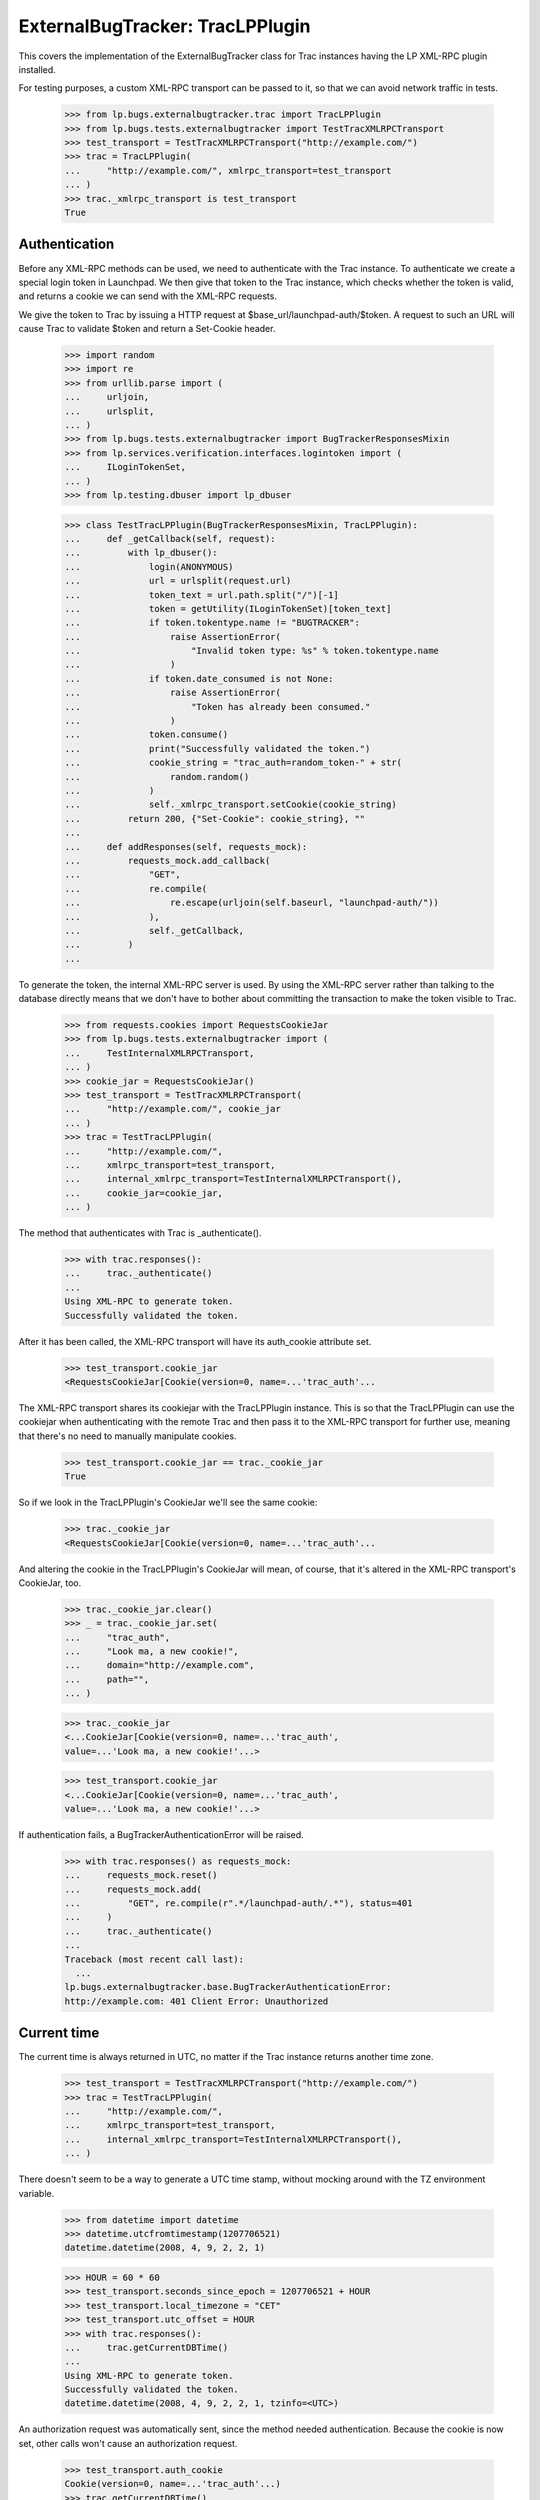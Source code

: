 ExternalBugTracker: TracLPPlugin
================================

This covers the implementation of the ExternalBugTracker class for Trac
instances having the LP XML-RPC plugin installed.

For testing purposes, a custom XML-RPC transport can be passed to it,
so that we can avoid network traffic in tests.

    >>> from lp.bugs.externalbugtracker.trac import TracLPPlugin
    >>> from lp.bugs.tests.externalbugtracker import TestTracXMLRPCTransport
    >>> test_transport = TestTracXMLRPCTransport("http://example.com/")
    >>> trac = TracLPPlugin(
    ...     "http://example.com/", xmlrpc_transport=test_transport
    ... )
    >>> trac._xmlrpc_transport is test_transport
    True


Authentication
--------------

Before any XML-RPC methods can be used, we need to authenticate with the
Trac instance. To authenticate we create a special login token in
Launchpad. We then give that token to the Trac instance, which checks
whether the token is valid, and returns a cookie we can send with the
XML-RPC requests.

We give the token to Trac by issuing a HTTP request at
$base_url/launchpad-auth/$token. A request to such an URL will cause
Trac to validate $token and return a Set-Cookie header.

    >>> import random
    >>> import re
    >>> from urllib.parse import (
    ...     urljoin,
    ...     urlsplit,
    ... )
    >>> from lp.bugs.tests.externalbugtracker import BugTrackerResponsesMixin
    >>> from lp.services.verification.interfaces.logintoken import (
    ...     ILoginTokenSet,
    ... )
    >>> from lp.testing.dbuser import lp_dbuser

    >>> class TestTracLPPlugin(BugTrackerResponsesMixin, TracLPPlugin):
    ...     def _getCallback(self, request):
    ...         with lp_dbuser():
    ...             login(ANONYMOUS)
    ...             url = urlsplit(request.url)
    ...             token_text = url.path.split("/")[-1]
    ...             token = getUtility(ILoginTokenSet)[token_text]
    ...             if token.tokentype.name != "BUGTRACKER":
    ...                 raise AssertionError(
    ...                     "Invalid token type: %s" % token.tokentype.name
    ...                 )
    ...             if token.date_consumed is not None:
    ...                 raise AssertionError(
    ...                     "Token has already been consumed."
    ...                 )
    ...             token.consume()
    ...             print("Successfully validated the token.")
    ...             cookie_string = "trac_auth=random_token-" + str(
    ...                 random.random()
    ...             )
    ...             self._xmlrpc_transport.setCookie(cookie_string)
    ...         return 200, {"Set-Cookie": cookie_string}, ""
    ...
    ...     def addResponses(self, requests_mock):
    ...         requests_mock.add_callback(
    ...             "GET",
    ...             re.compile(
    ...                 re.escape(urljoin(self.baseurl, "launchpad-auth/"))
    ...             ),
    ...             self._getCallback,
    ...         )
    ...

To generate the token, the internal XML-RPC server is used. By using the
XML-RPC server rather than talking to the database directly means that we
don't have to bother about committing the transaction to make the token
visible to Trac.

    >>> from requests.cookies import RequestsCookieJar
    >>> from lp.bugs.tests.externalbugtracker import (
    ...     TestInternalXMLRPCTransport,
    ... )
    >>> cookie_jar = RequestsCookieJar()
    >>> test_transport = TestTracXMLRPCTransport(
    ...     "http://example.com/", cookie_jar
    ... )
    >>> trac = TestTracLPPlugin(
    ...     "http://example.com/",
    ...     xmlrpc_transport=test_transport,
    ...     internal_xmlrpc_transport=TestInternalXMLRPCTransport(),
    ...     cookie_jar=cookie_jar,
    ... )

The method that authenticates with Trac is _authenticate().

    >>> with trac.responses():
    ...     trac._authenticate()
    ...
    Using XML-RPC to generate token.
    Successfully validated the token.

After it has been called, the XML-RPC transport will have its
auth_cookie attribute set.

    >>> test_transport.cookie_jar
    <RequestsCookieJar[Cookie(version=0, name=...'trac_auth'...

The XML-RPC transport shares its cookiejar with the TracLPPlugin instance.
This is so that the TracLPPlugin can use the cookiejar when authenticating
with the remote Trac and then pass it to the XML-RPC transport for further
use, meaning that there's no need to manually manipulate cookies.

    >>> test_transport.cookie_jar == trac._cookie_jar
    True

So if we look in the TracLPPlugin's CookieJar we'll see the same cookie:

    >>> trac._cookie_jar
    <RequestsCookieJar[Cookie(version=0, name=...'trac_auth'...

And altering the cookie in the TracLPPlugin's CookieJar will mean, of
course, that it's altered in the XML-RPC transport's CookieJar, too.

    >>> trac._cookie_jar.clear()
    >>> _ = trac._cookie_jar.set(
    ...     "trac_auth",
    ...     "Look ma, a new cookie!",
    ...     domain="http://example.com",
    ...     path="",
    ... )

    >>> trac._cookie_jar
    <...CookieJar[Cookie(version=0, name=...'trac_auth',
    value=...'Look ma, a new cookie!'...>

    >>> test_transport.cookie_jar
    <...CookieJar[Cookie(version=0, name=...'trac_auth',
    value=...'Look ma, a new cookie!'...>

If authentication fails, a BugTrackerAuthenticationError will be raised.

    >>> with trac.responses() as requests_mock:
    ...     requests_mock.reset()
    ...     requests_mock.add(
    ...         "GET", re.compile(r".*/launchpad-auth/.*"), status=401
    ...     )
    ...     trac._authenticate()
    ...
    Traceback (most recent call last):
      ...
    lp.bugs.externalbugtracker.base.BugTrackerAuthenticationError:
    http://example.com: 401 Client Error: Unauthorized


Current time
------------

The current time is always returned in UTC, no matter if the Trac
instance returns another time zone.

    >>> test_transport = TestTracXMLRPCTransport("http://example.com/")
    >>> trac = TestTracLPPlugin(
    ...     "http://example.com/",
    ...     xmlrpc_transport=test_transport,
    ...     internal_xmlrpc_transport=TestInternalXMLRPCTransport(),
    ... )

There doesn't seem to be a way to generate a UTC time stamp, without mocking
around with the TZ environment variable.

    >>> from datetime import datetime
    >>> datetime.utcfromtimestamp(1207706521)
    datetime.datetime(2008, 4, 9, 2, 2, 1)

    >>> HOUR = 60 * 60
    >>> test_transport.seconds_since_epoch = 1207706521 + HOUR
    >>> test_transport.local_timezone = "CET"
    >>> test_transport.utc_offset = HOUR
    >>> with trac.responses():
    ...     trac.getCurrentDBTime()
    ...
    Using XML-RPC to generate token.
    Successfully validated the token.
    datetime.datetime(2008, 4, 9, 2, 2, 1, tzinfo=<UTC>)

An authorization request was automatically sent, since the method needed
authentication. Because the cookie is now set, other calls won't cause
an authorization request.

    >>> test_transport.auth_cookie
    Cookie(version=0, name=...'trac_auth'...)
    >>> trac.getCurrentDBTime()
    datetime.datetime(2008, 4, 9, 2, 2, 1, tzinfo=<UTC>)

If the cookie gets expired, an authorization request is automatically
sent again.

    >>> test_transport.expireCookie(test_transport.auth_cookie)
    >>> with trac.responses():
    ...     trac.getCurrentDBTime()
    ...
    Using XML-RPC to generate token.
    Successfully validated the token.
    datetime.datetime(2008, 4, 9, 2, 2, 1, tzinfo=<UTC>)


Getting modified bugs
---------------------

We only want to update the bug watches whose remote bugs have been
modified since the last time we checked.

In order to demonstrate this, we'll create some mock remote bugs for our
test XML-RPC transport to check.

    >>> from lp.bugs.tests.externalbugtracker import MockTracRemoteBug

    >>> remote_bugs = {
    ...     "1": MockTracRemoteBug("1", datetime(2008, 4, 1, 0, 0, 0)),
    ...     "2": MockTracRemoteBug("2", datetime(2007, 1, 1, 1, 1, 1)),
    ...     "3": MockTracRemoteBug("3", datetime(2008, 1, 1, 1, 2, 3)),
    ... }

    >>> test_transport.remote_bugs = remote_bugs

Calling the getModifiedRemoteBugs() method of our Trac instance and
passing it a list of bug IDs and a datetime object will return a list
of the IDs of the bugs which have been modified since that time.

    >>> bug_ids_to_check = ["1", "2", "3"]
    >>> last_checked = datetime(2008, 1, 1, 0, 0, 0)
    >>> test_transport.expireCookie(test_transport.auth_cookie)
    >>> with trac.responses():
    ...     for bug_id in sorted(
    ...         trac.getModifiedRemoteBugs(bug_ids_to_check, last_checked)
    ...     ):
    ...         print(bug_id)
    ...
    Using XML-RPC to generate token.
    Successfully validated the token.
    1
    3

Different last_checked times will result in different numbers of bugs
being returned.

    >>> last_checked = datetime(2008, 2, 1, 0, 0, 0)
    >>> test_transport.expireCookie(test_transport.auth_cookie)
    >>> with trac.responses():
    ...     for bug_id in sorted(
    ...         trac.getModifiedRemoteBugs(bug_ids_to_check, last_checked)
    ...     ):
    ...         print(bug_id)
    ...
    Using XML-RPC to generate token.
    Successfully validated the token.
    1

If no bugs have been updated since last_checked, getModifiedRemoteBugs()
will return an empty list.

    >>> last_checked = datetime(2008, 5, 1, 0, 0, 0)
    >>> test_transport.expireCookie(test_transport.auth_cookie)
    >>> with trac.responses():
    ...     trac.getModifiedRemoteBugs(bug_ids_to_check, last_checked)
    ...
    Using XML-RPC to generate token.
    Successfully validated the token.
    []

If we ask for bug ids that don't exist on the remote server, they will
also be returned. This is so that when we try to retrieve the status of
the missing bugs an error will be raised that we can then investigate.

    >>> bug_ids_to_check = ["1", "2", "3", "99", "100"]
    >>> last_checked = datetime(2008, 1, 1, 0, 0, 0)
    >>> test_transport.expireCookie(test_transport.auth_cookie)
    >>> with trac.responses():
    ...     for bug_id in sorted(
    ...         trac.getModifiedRemoteBugs(bug_ids_to_check, last_checked)
    ...     ):
    ...         print(bug_id)
    ...
    Using XML-RPC to generate token.
    Successfully validated the token.
    1
    100
    3
    99


Getting the status of remote bugs
---------------------------------

Like all other ExternalBugTrackers, the TracLPPlugin ExternalBugTracker
allows us to fetch bugs statuses from the remote bug tracker.

To demonstrate this, we'll add some statuses to our mock remote bugs.

    >>> test_transport.remote_bugs["1"].status = "open"
    >>> test_transport.remote_bugs["2"].status = "fixed"
    >>> test_transport.remote_bugs["3"].status = "reopened"

We need to call initializeRemoteBugDB() on our TracLPPlugin instance to
be able to retrieve remote statuses.

    >>> last_checked = datetime(2008, 1, 1, 0, 0, 0)
    >>> bugs_to_update = trac.getModifiedRemoteBugs(
    ...     bug_ids_to_check, last_checked
    ... )
    >>> test_transport.expireCookie(test_transport.auth_cookie)
    >>> with trac.responses():
    ...     trac.initializeRemoteBugDB(bugs_to_update)
    ...
    Using XML-RPC to generate token.
    Successfully validated the token.

Calling getRemoteStatus() on our example TracLPPlugin instance will
return the status for whichever bug we request.

    >>> print(trac.getRemoteStatus("1"))
    open

    >>> print(trac.getRemoteStatus("3"))
    reopened

If we try to get the status of bug 2 we'll get a BugNotFound error,
since that bug wasn't in the list of bugs that were modified since our
last_checked time.

    >>> trac.getRemoteStatus("2")
    Traceback (most recent call last):
      ...
    lp.bugs.externalbugtracker.base.BugNotFound: 2


Importing Comments
------------------

The TracLPPlugin class allows Launchpad to import comments from remote
systems that have the Launchpad plugin installed.

TracLPPlugin implements the ISupportsCommentImport interface, providing
three methods: getCommentIds(), getPosterForComment() and
getMessageForComment().

    >>> from lp.bugs.interfaces.externalbugtracker import (
    ...     ISupportsCommentImport,
    ... )
    >>> ISupportsCommentImport.providedBy(trac)
    True

We'll add some comments to our example bugs in order to demonstrate the
comment importing functionality.

    >>> import time
    >>> comment_datetime = datetime(2008, 4, 18, 17, 0, 0)
    >>> comment_timestamp = int(time.mktime(comment_datetime.timetuple()))

    >>> test_transport.remote_bugs["1"].comments = [
    ...     {
    ...         "id": "1-1",
    ...         "type": "comment",
    ...         "user": "Test <test@canonical.com>",
    ...         "comment": "Hello, world!",
    ...         "timestamp": comment_timestamp,
    ...     }
    ... ]
    >>> test_transport.remote_bugs["2"].comments = [
    ...     {
    ...         "id": "2-1",
    ...         "type": "comment",
    ...         "user": "test@canonical.com",
    ...         "comment": "Hello again, world!",
    ...         "timestamp": comment_timestamp,
    ...     },
    ...     {
    ...         "id": "2-2",
    ...         "type": "comment",
    ...         "user": "foo.bar",
    ...         "comment": "More commentary.",
    ...         "timestamp": comment_timestamp,
    ...     },
    ... ]

We also need an example Bug, BugTracker and BugWatch.

    >>> from lp.bugs.interfaces.bug import CreateBugParams
    >>> from lp.bugs.interfaces.bugtracker import BugTrackerType
    >>> from lp.registry.interfaces.person import IPersonSet
    >>> from lp.registry.interfaces.product import IProductSet
    >>> from lp.bugs.tests.externalbugtracker import new_bugtracker

    >>> bug_tracker = new_bugtracker(BugTrackerType.TRAC)

    >>> with lp_dbuser():
    ...     sample_person = getUtility(IPersonSet).getByEmail(
    ...         "test@canonical.com"
    ...     )
    ...     firefox = getUtility(IProductSet).getByName("firefox")
    ...     bug = firefox.createBug(
    ...         CreateBugParams(
    ...             sample_person,
    ...             "Yet another test bug",
    ...             "Yet another test description.",
    ...             subscribe_owner=False,
    ...         )
    ...     )
    ...     bug_watch = bug.addWatch(bug_tracker, "1", sample_person)
    ...     bug_watch_two = bug.addWatch(bug_tracker, "2", sample_person)
    ...     bug_watch_three = bug.addWatch(bug_tracker, "3", sample_person)
    ...     bug_watch_broken = bug.addWatch(bug_tracker, "123", sample_person)
    ...

getCommentIds() returns all the comment IDs for a given remote bug.
bug_watch is against remote bug 1, which has one comment.

    >>> test_transport.expireCookie(test_transport.auth_cookie)
    >>> bugs_to_update = ["1", "2", "3"]
    >>> with trac.responses():
    ...     trac.initializeRemoteBugDB(bugs_to_update)
    ...
    Using XML-RPC to generate token.
    Successfully validated the token.

    >>> for comment_id in trac.getCommentIds(bug_watch.remotebug):
    ...     print(comment_id)
    ...
    1-1

bug_watch_two is against remote bug 2, which has two comments.

    >>> for comment_id in trac.getCommentIds(bug_watch_two.remotebug):
    ...     print(comment_id)
    ...
    2-1
    2-2

bug_watch_three is against bug 3, which has no comments.

    >>> trac.getCommentIds(bug_watch_three.remotebug)
    []

Trying to call getCommentIds() on a bug that doesn't exist will raise a
BugNotFound error.

    >>> trac.getCommentIds(bug_watch_broken.remotebug)
    Traceback (most recent call last):
      ...
    lp.bugs.externalbugtracker.base.BugNotFound: 123

The fetchComments() method is used to pre-load a given set of comments
for a given bug before they are parsed.

Before fetchComments() is called for a given remote bug, that remote
bug's 'comments' field will be a list of comment IDs.

    >>> for comment_id in trac.bugs[1]["comments"]:
    ...     print(comment_id)
    ...
    1-1

After fetchComments() is called the bug's 'comments' field will contain
a dict in the form {<comment_id>: <comment_dict>}, which can then be
parsed.

    >>> remote_bug = bug_watch.remotebug
    >>> transaction.commit()

    >>> test_transport.expireCookie(test_transport.auth_cookie)
    >>> with trac.responses():
    ...     trac.fetchComments(remote_bug, ["1-1"])
    ...
    Using XML-RPC to generate token.
    Successfully validated the token.

    >>> for comment in trac.bugs[1]["comments"].values():
    ...     for key in sorted(comment.keys()):
    ...         print("%s: %s" % (key, comment[key]))
    ...
    comment: Hello, world!
    id: 1-1
    timestamp: 1208518200
    type: comment
    user: Test <test@canonical.com>

getPosterForComment() returns a tuple of (displayname, emailaddress) for
the poster of a given comment.

    >>> display_name, email = trac.getPosterForComment(
    ...     bug_watch.remotebug, "1-1"
    ... )
    >>> print(display_name, email)
    Test test@canonical.com

getPosterForComment() handles situations in which only an email address
is supplied for the 'user' field by returning None as the user's
displayname. When this is passed to IPersonSet.ensurePerson() a display
name will be generated for the user from their email address.

    >>> remote_bug = bug_watch_two.remotebug
    >>> transaction.commit()

    >>> trac.fetchComments(remote_bug, ["2-1", "2-2"])
    >>> display_name, email = trac.getPosterForComment(remote_bug, "2-1")
    >>> print(display_name, email)
    None test@canonical.com

getPosterForComment() will also return displayname, email tuples in
cases where the 'user' field is set to a plain username (e.g. 'foo').
However, in these cases it is the email address that will be set to
None.

    >>> display_name, email = trac.getPosterForComment(
    ...     bug_watch_two.remotebug, "2-2"
    ... )
    >>> print(display_name, email)
    foo.bar None

Finally, getMessageForComment() will return a Message instance for a
given comment. For the sake of brevity we'll use test@canonical.com as
the comment's poster.

    >>> from zope.component import getUtility
    >>> poster = getUtility(IPersonSet).getByEmail("test@canonical.com")
    >>> message_one = trac.getMessageForComment(
    ...     bug_watch.remotebug, "1-1", poster
    ... )

The Message returned by getMessageForComment() contains the full text of
the original comment.

    >>> print(message_one.text_contents)
    Hello, world!

The owner of the comment is set to the Person passed to
getMessageForComment().

    >>> print(message_one.owner.displayname)
    Sample Person


Pushing comments
----------------

The TracLPPlugin ExternalBugTracker implements the
ISupportsCommentPushing interface, which allows Launchpad to use it to
push comments to the remote bug tracker.

    >>> from lp.bugs.interfaces.externalbugtracker import (
    ...     ISupportsCommentPushing,
    ... )
    >>> ISupportsCommentPushing.providedBy(trac)
    True

ISupportsCommentPushing defines a method, addRemoteComment(), which is
responsible for pushing comments to the remote bug tracker. It accepts
two parameters: the ID of the remote bug to which to push the comment
and a Message instance containing the comment to be pushed. It returns
the ID assigned to the comment by the remote bug tracker.

To demonstrate this method, we'll create a comment to push.

    >>> from lp.services.messages.interfaces.message import IMessageSet
    >>> with lp_dbuser():
    ...     message = getUtility(IMessageSet).fromText(
    ...         "A subject", "An example comment to push.", poster
    ...     )
    ...

Calling addRemoteComment() on our TracLPPlugin instance will push the
comment to the remote bug tracker. We'll add it to bug three on the
remote tracker, which as yet has no comments.

    >>> test_transport.remote_bugs["3"].comments
    []

addRemoteComment() requires authentication with the remote trac
instance. We'll expire our auth cookie to demonstrate this.

    >>> test_transport.expireCookie(test_transport.auth_cookie)

    >>> message_text_contents = message.text_contents
    >>> message_rfc822msgid = message.rfc822msgid
    >>> transaction.commit()

    >>> with trac.responses():
    ...     remote_comment_id = trac.addRemoteComment(
    ...         "3", message_text_contents, message_rfc822msgid
    ...     )
    ...
    Using XML-RPC to generate token.
    Successfully validated the token.

    >>> print(remote_comment_id)
    3-1

If we look at our example remote server we can see that the comment has
been pushed to bug 3.

    >>> for comment in test_transport.remote_bugs["3"].comments:
    ...     for key in sorted(comment.keys()):
    ...         print("%s: %s" % (key, comment[key]))
    ...
    comment: An example comment to push.
    id: 3-1
    time: ...
    type: comment
    user: launchpad


Linking remote bugs to Launchpad bugs
-------------------------------------

The TracLPPlugin class implements the ISupportsBackLinking interface,
which allows it to tell the remote bug tracker which Launchpad bug
links to a given one of its bugs.

    >>> from lp.bugs.interfaces.externalbugtracker import ISupportsBackLinking
    >>> from zope.interface.verify import verifyObject
    >>> verifyObject(ISupportsBackLinking, trac)
    True

The getLaunchpadBugId() method will return the Launchpad bug ID for a
given remote bug. If no Launchpad bug has been linked to the remote bug,
getLaunchpadBugId() will return None.

getLaunchpadBugId() requires authentication.

    >>> test_transport.expireCookie(test_transport.auth_cookie)
    >>> with trac.responses():
    ...     launchpad_bug_id = trac.getLaunchpadBugId("3")
    ...
    Using XML-RPC to generate token.
    Successfully validated the token.

    >>> print(launchpad_bug_id)
    None

We call setLaunchpadBugId() to set the Launchpad bug ID for a remote
bug. setLaunchpadBugId() also requires authentication.

    >>> test_transport.expireCookie(test_transport.auth_cookie)
    >>> with trac.responses():
    ...     trac.setLaunchpadBugId(
    ...         "3", 15, "http://bugs.launchpad.test/bugs/xxx"
    ...     )
    ...
    Using XML-RPC to generate token.
    Successfully validated the token.

Calling getLaunchpadBugId() for remote bug 3 will now return 10, since
that's the Launchpad bug ID that we've just set.

    >>> print(trac.getLaunchpadBugId("3"))
    15

Passing a Launchpad bug ID of None to setLaunchpadBugId() will unset the
Launchpad bug ID for the remote bug.

    >>> trac.setLaunchpadBugId("3", None, None)
    >>> print(trac.getLaunchpadBugId("3"))
    None

If we try to call getLaunchpadBugId() or setLaunchpadBugId() for a
remote bug that doesn't exist, a BugNotFound error will be raised.

    >>> trac.getLaunchpadBugId("12345")
    Traceback (most recent call last):
      ...
    lp.bugs.externalbugtracker.base.BugNotFound: 12345

    >>> trac.setLaunchpadBugId(
    ...     "12345", 1, "http://bugs.launchpad.test/bugs/xxx"
    ... )
    Traceback (most recent call last):
      ...
    lp.bugs.externalbugtracker.base.BugNotFound: 12345
